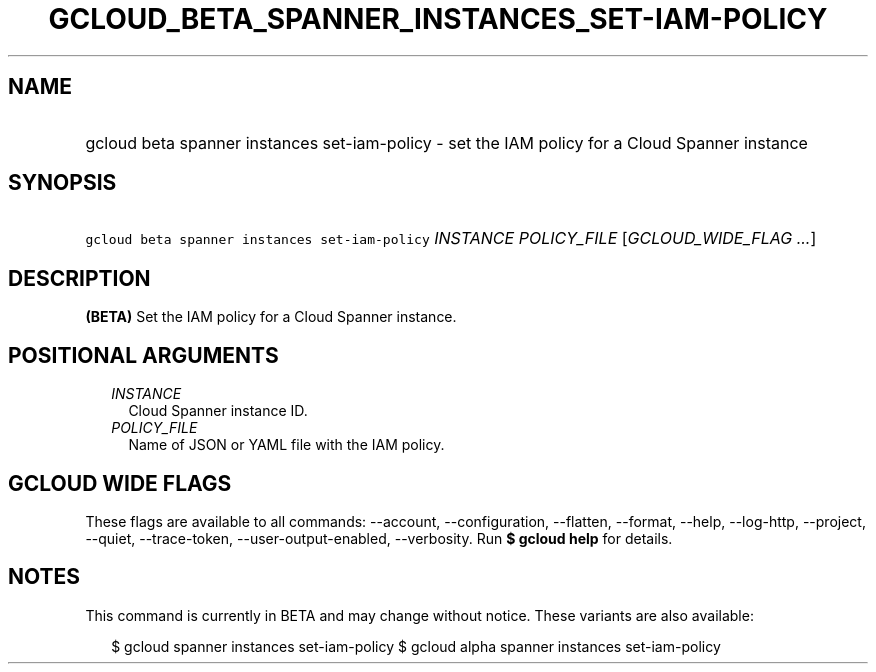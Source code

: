
.TH "GCLOUD_BETA_SPANNER_INSTANCES_SET\-IAM\-POLICY" 1



.SH "NAME"
.HP
gcloud beta spanner instances set\-iam\-policy \- set the IAM policy for a Cloud Spanner instance



.SH "SYNOPSIS"
.HP
\f5gcloud beta spanner instances set\-iam\-policy\fR \fIINSTANCE\fR \fIPOLICY_FILE\fR [\fIGCLOUD_WIDE_FLAG\ ...\fR]



.SH "DESCRIPTION"

\fB(BETA)\fR Set the IAM policy for a Cloud Spanner instance.



.SH "POSITIONAL ARGUMENTS"

.RS 2m
.TP 2m
\fIINSTANCE\fR
Cloud Spanner instance ID.

.TP 2m
\fIPOLICY_FILE\fR
Name of JSON or YAML file with the IAM policy.


.RE
.sp

.SH "GCLOUD WIDE FLAGS"

These flags are available to all commands: \-\-account, \-\-configuration,
\-\-flatten, \-\-format, \-\-help, \-\-log\-http, \-\-project, \-\-quiet,
\-\-trace\-token, \-\-user\-output\-enabled, \-\-verbosity. Run \fB$ gcloud
help\fR for details.



.SH "NOTES"

This command is currently in BETA and may change without notice. These variants
are also available:

.RS 2m
$ gcloud spanner instances set\-iam\-policy
$ gcloud alpha spanner instances set\-iam\-policy
.RE

